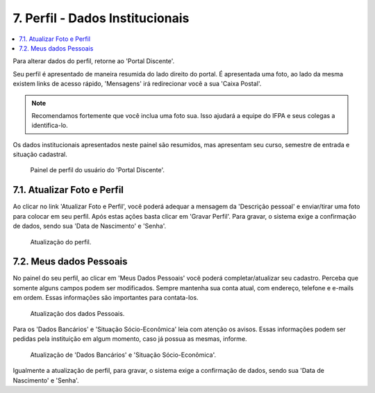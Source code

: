 7. Perfil - Dados Institucionais
================================
.. contents::
  :local:

Para alterar dados do perfil, retorne ao 'Portal Discente'.

Seu perfil é apresentado de maneira resumida do lado direito do portal. É apresentada uma foto, ao lado da mesma existem links de acesso rápido, 'Mensagens' irá redirecionar você a sua 'Caixa Postal'.

.. note::
    Recomendamos fortemente que você inclua uma foto sua. Isso ajudará a equipe do IFPA e seus colegas a identifica-lo. 

Os dados institucionais apresentados neste painel são resumidos, mas apresentam seu curso, semestre de entrada e situação cadastral.

.. figure:: _media/img_26.png
   :alt: Perfil resumido no 'Portal Discente'.
   
   Painel de perfil do usuário do 'Portal Discente'.

7.1. Atualizar Foto e Perfil
^^^^^^^^^^^^^^^^^^^^^^^^^^^^

Ao clicar no link 'Atualizar Foto e Perfil', você poderá adequar a mensagem da 'Descrição pessoal' e enviar/tirar uma foto para colocar em seu perfil. Após estas ações basta clicar em 'Gravar Perfil'. Para gravar, o sistema exige a confirmação de dados, sendo sua 'Data de Nascimento' e 'Senha'. 

.. figure:: _media/img_27.png
   :alt: Atualização de Perfil no 'Portal Discente'.
   
   Atualização do perfil.

7.2. Meus dados Pessoais
^^^^^^^^^^^^^^^^^^^^^^^^

No painel do seu perfil, ao clicar em 'Meus Dados Pessoais' você poderá completar/atualizar seu cadastro. Perceba que somente alguns campos podem ser modificados. Sempre mantenha sua conta atual, com endereço, telefone e e-mails em ordem. Essas informações são importantes para contata-los.

.. figure:: _media/img_28.png
   :alt: Atualização de Dados Pessoais no 'Portal Discente'.
   
   Atualização dos dados Pessoais.

Para os 'Dados Bancários' e 'Situação Sócio-Econômica' leia com atenção os avisos. Essas informações podem ser pedidas pela instituição em algum momento, caso já possua as mesmas, informe.

.. figure:: _media/img_29.png
   :alt: Atualização de 'Dados Bancários' e 'Situação Sócio-Econômica' no 'Portal Discente'.
   
   Atualização de 'Dados Bancários' e 'Situação Sócio-Econômica'.

Igualmente a atualização de perfil, para gravar, o sistema exige a confirmação de dados, sendo sua 'Data de Nascimento' e 'Senha'.